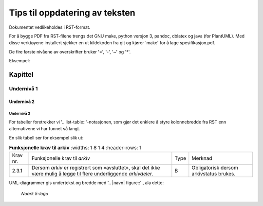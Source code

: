 Tips til oppdatering av teksten
###############################

Dokumentet vedlikeholdes i RST-format.

For å bygge PDF fra RST-filene trengs det GNU make, python versjon 3,
pandoc, dblatex og java (for PlantUML).  Med disse verktøyene
installert sjekker en ut kildekoden fra git og kjører 'make' for å
lage spesifikasjon.pdf.

De fire første nivåene av overskrifter bruker '=', '-', '~' og '*'.

Eksempel:

Kapittel
========

Undernivå 1
-----------

Undernivå 2
~~~~~~~~~~~

Undernivå 3
***********

For tabeller foretrekker vi '.. list-table::'-notasjonen, som gjør det
enklere å styre kolonnebredde fra RST enn alternativene vi har funnet
så langt.

En slik tabell ser for eksempel slik ut:

.. list-table:: **Funksjonelle krav til arkiv**
   :widths: 1 8 1 4
   :header-rows: 1

 * - Krav nr.
   - Funksjonelle krav til *arkiv*
   - Type
   - Merknad
 * - 2.3.1
   - Dersom *arkiv* er registrert som «avsluttet», skal det ikke være
     mulig å legge til flere underliggende *arkivdeler*.
   - B
   - Obligatorisk dersom arkivstatus brukes.

UML-diagrammer gis undertekst og bredde med '.. |navn| figure::' , ala dette:

.. |logo| figure:: ./kapitler/media/image1.png
   :width: 20%

   *Noark 5-logo*
